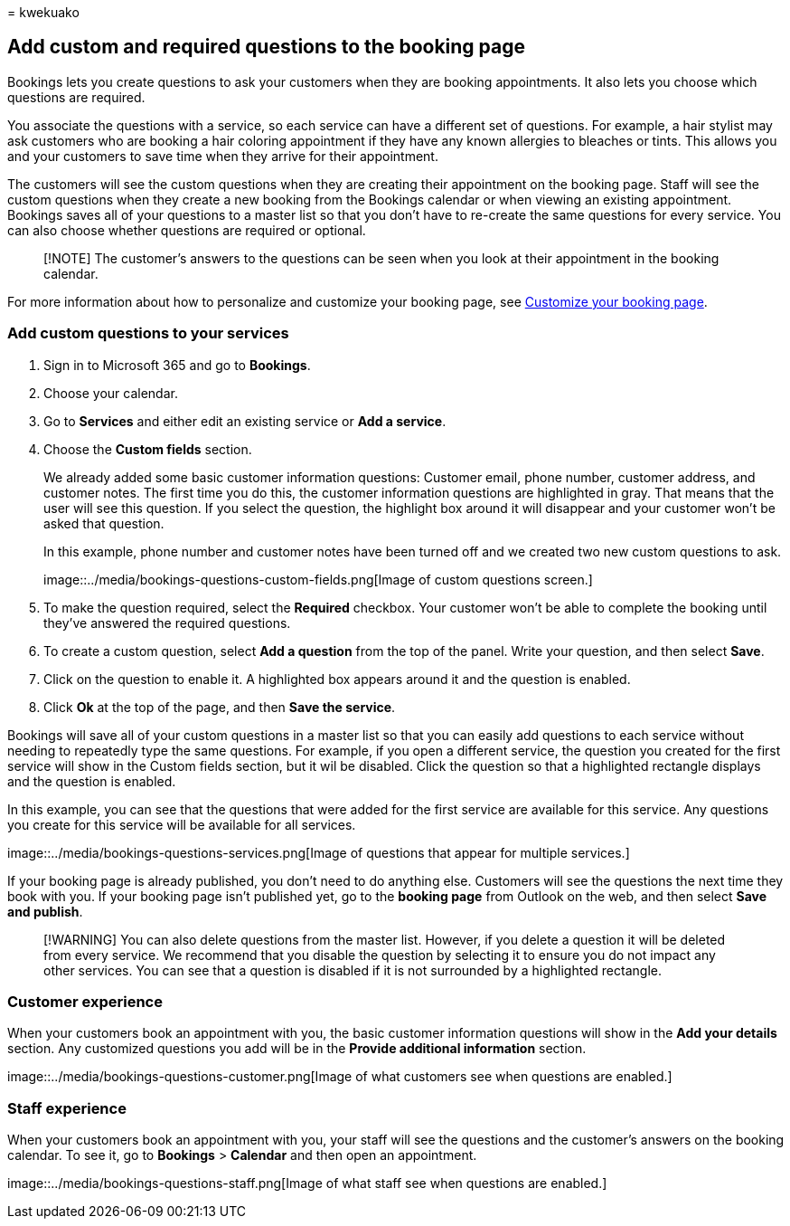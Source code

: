 = 
kwekuako

== Add custom and required questions to the booking page

Bookings lets you create questions to ask your customers when they are
booking appointments. It also lets you choose which questions are
required.

You associate the questions with a service, so each service can have a
different set of questions. For example, a hair stylist may ask
customers who are booking a hair coloring appointment if they have any
known allergies to bleaches or tints. This allows you and your customers
to save time when they arrive for their appointment.

The customers will see the custom questions when they are creating their
appointment on the booking page. Staff will see the custom questions
when they create a new booking from the Bookings calendar or when
viewing an existing appointment. Bookings saves all of your questions to
a master list so that you don’t have to re-create the same questions for
every service. You can also choose whether questions are required or
optional.

____
[!NOTE] The customer’s answers to the questions can be seen when you
look at their appointment in the booking calendar.
____

For more information about how to personalize and customize your booking
page, see link:customize-booking-page.md[Customize your booking page].

=== Add custom questions to your services

[arabic]
. Sign in to Microsoft 365 and go to *Bookings*.
. Choose your calendar.
. Go to *Services* and either edit an existing service or *Add a
service*.
. Choose the *Custom fields* section.
+
We already added some basic customer information questions: Customer
email, phone number, customer address, and customer notes. The first
time you do this, the customer information questions are highlighted in
gray. That means that the user will see this question. If you select the
question, the highlight box around it will disappear and your customer
won’t be asked that question.
+
In this example, phone number and customer notes have been turned off
and we created two new custom questions to ask.
+
image::../media/bookings-questions-custom-fields.png[Image of custom
questions screen.]
. To make the question required, select the *Required* checkbox. Your
customer won’t be able to complete the booking until they’ve answered
the required questions.
. To create a custom question, select *Add a question* from the top of
the panel. Write your question, and then select *Save*.
. Click on the question to enable it. A highlighted box appears around
it and the question is enabled.
. Click *Ok* at the top of the page, and then *Save the service*.

Bookings will save all of your custom questions in a master list so that
you can easily add questions to each service without needing to
repeatedly type the same questions. For example, if you open a different
service, the question you created for the first service will show in the
Custom fields section, but it wil be disabled. Click the question so
that a highlighted rectangle displays and the question is enabled.

In this example, you can see that the questions that were added for the
first service are available for this service. Any questions you create
for this service will be available for all services.

image::../media/bookings-questions-services.png[Image of questions that
appear for multiple services.]

If your booking page is already published, you don’t need to do anything
else. Customers will see the questions the next time they book with you.
If your booking page isn’t published yet, go to the *booking page* from
Outlook on the web, and then select *Save and publish*.

____
[!WARNING] You can also delete questions from the master list. However,
if you delete a question it will be deleted from every service. We
recommend that you disable the question by selecting it to ensure you do
not impact any other services. You can see that a question is disabled
if it is not surrounded by a highlighted rectangle.
____

=== Customer experience

When your customers book an appointment with you, the basic customer
information questions will show in the *Add your details* section. Any
customized questions you add will be in the *Provide additional
information* section.

image::../media/bookings-questions-customer.png[Image of what customers
see when questions are enabled.]

=== Staff experience

When your customers book an appointment with you, your staff will see
the questions and the customer’s answers on the booking calendar. To see
it, go to *Bookings* > *Calendar* and then open an appointment.

image::../media/bookings-questions-staff.png[Image of what staff see
when questions are enabled.]
